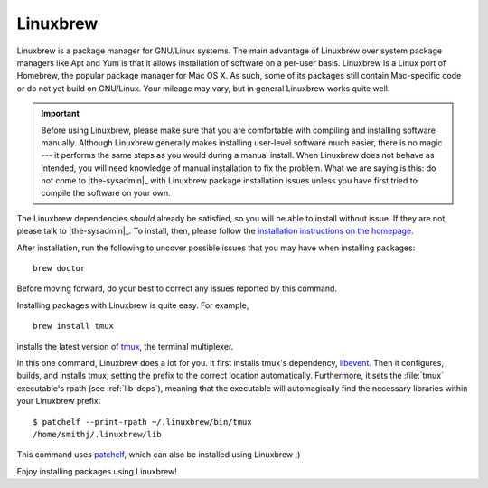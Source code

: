 .. _linuxbrew-section:

===========
 Linuxbrew
===========

Linuxbrew is a package manager for GNU/Linux systems. The main advantage of Linuxbrew over system package managers like Apt and Yum is that it allows installation of software on a per-user basis. Linuxbrew is a Linux port of Homebrew, the popular package manager for Mac OS X. As such, some of its packages still contain Mac-specific code or do not yet build on GNU/Linux. Your mileage may vary, but in general Linuxbrew works quite well.

.. important::

   Before using Linuxbrew, please make sure that you are comfortable with compiling and installing software manually. Although Linuxbrew generally makes installing user-level software much easier, there is no magic --- it performs the same steps as you would during a manual install. When Linuxbrew does not behave as intended, you will need knowledge of manual installation to fix the problem. What we are saying is this: do not come to |the-sysadmin|_ with Linuxbrew package installation issues unless you have first tried to compile the software on your own.

The Linuxbrew dependencies *should* already be satisfied, so you will be able to install without issue. If they are not, please talk to |the-sysadmin|_. To install, then, please follow the `installation instructions on the homepage`_.

After installation, run the following to uncover possible issues that you may have when installing packages::

   brew doctor

Before moving forward, do your best to correct any issues reported by this command.

Installing packages with Linuxbrew is quite easy. For example,
::

   brew install tmux

installs the latest version of tmux_, the terminal multiplexer.

In this one command, Linuxbrew does a lot for you. It first installs tmux's dependency, libevent_. Then it configures, builds, and installs tmux, setting the prefix to the correct location automatically. Furthermore, it sets the :file:`tmux` executable's rpath (see :ref:`lib-deps`), meaning that the executable will automagically find the necessary libraries within your Linuxbrew prefix::

   $ patchelf --print-rpath ~/.linuxbrew/bin/tmux
   /home/smithj/.linuxbrew/lib

This command uses patchelf_, which can also be installed using Linuxbrew ;)

Enjoy installing packages using Linuxbrew!

.. _Linuxbrew: http://brew.sh/linuxbrew/
.. _installation instructions on the homepage: http://brew.sh/linuxbrew/#installation
.. _libevent: http://libevent.org/
.. _tmux: http://tmux.sourceforge.net/
.. _patchelf: http://nixos.org/patchelf.html
